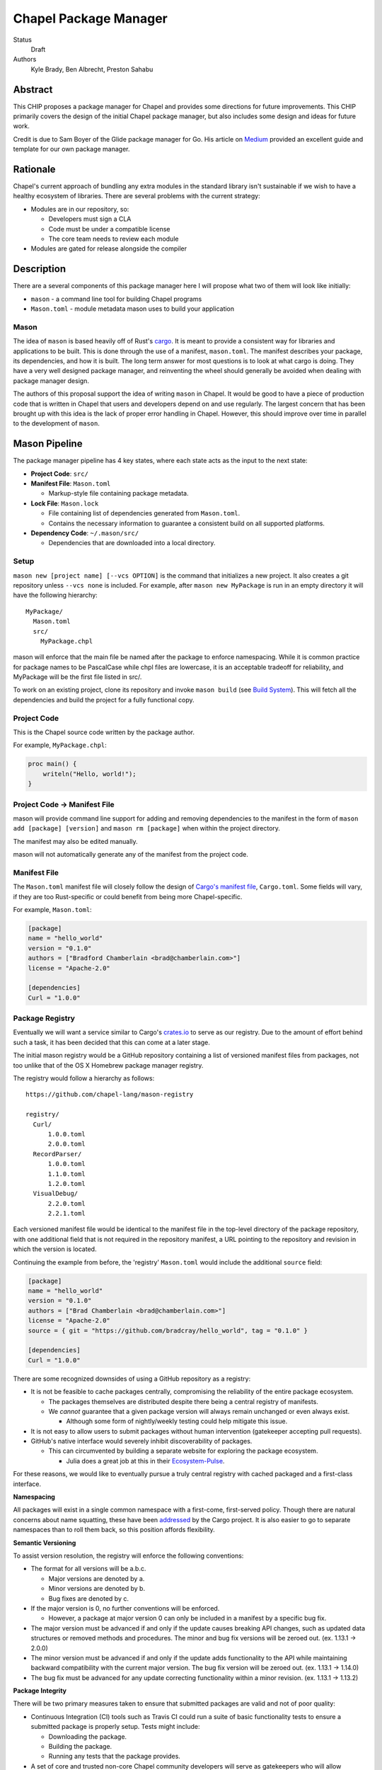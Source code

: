 Chapel Package Manager
======================

Status
  Draft

Authors
  Kyle Brady,
  Ben Albrecht,
  Preston Sahabu


Abstract
--------

This CHIP proposes a package manager for Chapel and provides some
directions for future improvements. This CHIP primarily covers the design of
the initial Chapel package manager, but also includes some design and ideas for
future work.

Credit is due to Sam Boyer of the Glide package manager for Go. His article
on Medium_ provided an excellent guide and template for our own package manager.

Rationale
---------

Chapel's current approach of bundling any extra modules in the standard library
isn't sustainable if we wish to have a healthy ecosystem of libraries. There
are several problems with the current strategy:

* Modules are in our repository, so:

  * Developers must sign a CLA
  * Code must be under a compatible license
  * The core team needs to review each module

* Modules are gated for release alongside the compiler

Description
-----------

There are a several components of this package manager here I will propose what
two of them will look like initially:

* ``mason`` - a command line tool for building Chapel programs
* ``Mason.toml`` - module metadata mason uses to build your application

Mason
+++++

The idea of ``mason`` is based heavily off of Rust's cargo_. It is meant to
provide a consistent way for libraries and applications to be built. This is
done through the use of a manifest, ``mason.toml``. The manifest describes your
package, its dependencies, and how it is built. The long term answer for most
questions is to look at what cargo is doing. They have a very well
designed package manager, and reinventing the wheel should generally be avoided
when dealing with package manager design.

The authors of this proposal support the idea of writing ``mason`` in
Chapel. It would be good to have a piece of production code that is written in
Chapel that users and developers depend on and use regularly. The largest
concern that has been brought up with this idea is the lack of proper error
handling in Chapel. However, this should improve over time in parallel to the
development of ``mason``.


Mason Pipeline
--------------

The package manager pipeline has 4 key states, where each state acts as the
input to the next state:

* **Project Code**: ``src/``
* **Manifest File**: ``Mason.toml``

  * Markup-style file containing package metadata.

* **Lock File**: ``Mason.lock``

  * File containing list of dependencies generated from ``Mason.toml``.
  * Contains the necessary information to guarantee a consistent build on
    all supported platforms.

* **Dependency Code**: ``~/.mason/src/``

  * Dependencies that are downloaded into a local directory.


Setup
+++++

``mason new [project name] [--vcs OPTION]`` is the command that initializes a
new project. It also creates a git repository unless ``--vcs none`` is included.
For example, after ``mason new MyPackage`` is run in an empty directory it will
have the following hierarchy:

::

  MyPackage/
    Mason.toml
    src/
      MyPackage.chpl

mason will enforce that the main file be named after the package to enforce
namespacing. While it is common practice for package names to be PascalCase
while chpl files are lowercase, it is an acceptable tradeoff for reliability,
and MyPackage will be the first file listed in src/.

To work on an existing project, clone its repository and invoke ``mason build``
(see `Build System`_). This will fetch all the dependencies and build the project
for a fully functional copy.

Project Code
++++++++++++

This is the Chapel source code written by the package author.

For example, ``MyPackage.chpl``:

.. code-block:: chapel

   proc main() {
       writeln("Hello, world!");
   }

Project Code -> Manifest File
+++++++++++++++++++++++++++++

mason will provide command line support for adding and removing dependencies
to the manifest in the form of ``mason add [package] [version]`` and
``mason rm [package]`` when within the project directory.

The manifest may also be edited manually.

mason will not automatically generate any of the manifest from the project code. 

Manifest File
+++++++++++++

The ``Mason.toml`` manifest file will closely follow the design of
`Cargo's manifest file <http://doc.crates.io/manifest.html>`_,
``Cargo.toml``. Some fields will vary, if they are too Rust-specific or could
benefit from being more Chapel-specific.

For example, ``Mason.toml``:

.. code-block:: ini

   [package]
   name = "hello_world"
   version = "0.1.0"
   authors = ["Bradford Chamberlain <brad@chamberlain.com>"]
   license = "Apache-2.0"

   [dependencies]
   Curl = "1.0.0"

Package Registry
++++++++++++++++

Eventually we will want a service similar to Cargo's crates.io_ to serve as our
registry. Due to the amount of effort behind such a task, it has been decided
that this can come at a later stage.

The initial mason registry would be a GitHub repository containing a list of
versioned manifest files from packages, not too unlike that of the OS X
Homebrew package manager registry.

The registry would follow a hierarchy as follows:

::

  https://github.com/chapel-lang/mason-registry

  registry/
    Curl/
        1.0.0.toml
        2.0.0.toml
    RecordParser/
        1.0.0.toml
        1.1.0.toml
        1.2.0.toml
    VisualDebug/
        2.2.0.toml
        2.2.1.toml

Each versioned manifest file would be identical to the manifest file in the
top-level directory of the package repository, with one additional field that
is not required in the repository manifest, a URL pointing to the repository
and revision in which the version is located.

Continuing the example from before, the 'registry' ``Mason.toml`` would include
the additional ``source`` field:


.. code-block:: ini

   [package]
   name = "hello_world"
   version = "0.1.0"
   authors = ["Brad Chamberlain <brad@chamberlain.com>"]
   license = "Apache-2.0"
   source = { git = "https://github.com/bradcray/hello_world", tag = "0.1.0" }

   [dependencies]
   Curl = "1.0.0"


There are some recognized downsides of using a GitHub repository as a registry:

* It is not be feasible to cache packages centrally, compromising the
  reliability of the entire package ecosystem.

  * The packages themselves are distributed despite there being a central
    registry of manifests.
  * We *cannot* guarantee that a given package version will always remain
    unchanged or even always exist.

    * Although some form of nightly/weekly testing could help mitigate this
      issue.

* It is not easy to allow users to submit packages without human intervention
  (gatekeeper accepting pull requests).

* GitHub's native interface would severely inhibit discoverability of packages.

  * This can circumvented by building a separate website for exploring the
    package ecosystem.

    * Julia does a great job at this in their Ecosystem-Pulse_.

For these reasons, we would like to eventually pursue a truly central registry
with cached packaged and a first-class interface.

**Namespacing**

All packages will exist in a single common namespace with a first-come, first-served
policy. Though there are natural concerns about name squatting, these have been
addressed_ by the Cargo project. It is also easier to go to separate namespaces
than to roll them back, so this position affords flexibility.

**Semantic Versioning**

To assist version resolution, the registry will enforce the following conventions:

* The format for all versions will be a.b.c.

  * Major versions are denoted by a.
  * Minor versions are denoted by b.
  * Bug fixes are denoted by c.

* If the major version is 0, no further conventions will be enforced.

  * However, a package at major version 0 can only be included in a manifest by
    a specific bug fix.

* The major version must be advanced if and only if the update causes breaking API
  changes, such as updated data structures or removed methods and procedures. The
  minor and bug fix versions will be zeroed out. (ex. 1.13.1 -> 2.0.0)

* The minor version must be advanced if and only if the update adds functionality
  to the API while maintaining backward compatibility with the current major
  version. The bug fix version will be zeroed out. (ex. 1.13.1 -> 1.14.0)

* The bug fix must be advanced for any update correcting functionality within a
  minor revision. (ex. 1.13.1 -> 1.13.2)

**Package Integrity**

There will be two primary measures taken to ensure that submitted packages are
valid and not of poor quality:

* Continuous Integration (CI) tools such as Travis CI could run a suite of
  basic functionality tests to ensure a submitted package is properly
  setup. Tests might include:

  * Downloading the package.
  * Building the package.
  * Running any tests that the package provides.

* A set of core and trusted non-core Chapel community developers will serve
  as gatekeepers who will allow packages into the repository by merging
  pull requests that pass all tests.

  * Other non-automated review procedures can be done by the gatekeepers,
    but it would be ideal to keep this effort minimal if required at all.

  * This is similar to Homebrew's approach to package submission.

**Licensing**

Packages without a license field in their .toml will not be added to the
registry. The accepted license abbreviations can be found at SPDX_. 
License fields will propagate throughout their uses for developer convenience.

Manifest File -> Lock File
++++++++++++++++++++++++++

A lock file ensures repeatable builds on a given system, thus "locking" the
project's build sequence and configuration into place. It contains a serialized
directed acyclic graph of the dependencies build options from the manifest.

The lock file is more concrete than the manifest because it specifies Git SHA
revisions rather than abstract "versions" or "packages". Whether the lock
file is checked into the repository to ensure identical builds across all
systems is up to the project.

This step will be fully automated by mason, in which it:

* Parses the manifest file
* Builds a dependency directed acyclic graph (DAG)
  - If a cycle is formed by the dependencies, mason will print an error.
  - This should only occur if one of the dependencies depends on the
    current project.
* Performs the incompatible version resolution strategy
  - If multiple bug fixes of a package are present in the project, mason
    will use the latest bug fix. (ex. 1.1.0, 1.1.1 --> 1.1.1)
  - If multiple minor versions of a package are present in the project,
    mason will use the latest minor version within the common major version.
    (ex. 1.4.3, 1.7.0 --> 1.7) 
  - If multiple major versions are present, mason will print an error.
    (ex. 1.13.0, 2.1.0 --> incompatible) 
* Serializes the DAG and outputs it into ``Mason.lock``

If the user has manually edited their manifest file, they may update the
lock file using ``mason update`` from within the project directory. Otherwise,
the lock file is updated automatically when using ``mason add`` or ``mason rm``.
(see `Syncing Commands`_)

The user should never edit a ``Mason.lock`` file manually.

Lock File
+++++++++

The ``Mason.lock`` lock file will follow the design of ``Cargo.lock``. An
example of a ``Mason.lock`` generated from the previous ``Mason.toml`` example:

.. code-block:: ini

    [root]
    name = "hello_world"
    version = "0.1.0"
    dependencies = [ "curl 1.0.0 (git+https://github.com/tzakian/curl.git#9f35b8e439eeedd60b9414c58f389bdc6a3284f9)",]
    license = "Apache-2.0"

    [[package]]
    name = "curl"
    version = "1.0.0"
    license = "Apache-2.0"
    source= git+https://github.com/tzakian/curl.git#9f35b8e439eeedd60b9414c58f389bdc6a3284f9"


Lock File -> Dependency Code
++++++++++++++++++++++++++++

The dependency code will be downloaded into a common pool of packages, under
the user's home directory by default. This mirrors Cargo's ``~/.cargo/src/``.

::

  ~/.mason/src/
    (dependencies)


Syncing Commands
++++++++++++++++

When any of ``add``, ``rm``, or ``update`` are invoked, mason will make sure that
the manifest file, lock file, and dependency code are kept in sync with each other.
Effectively, this means that when ``update`` is run, dependencies will be downloaded,
and when ``add`` or ``rm`` are run, ``update`` will be run.

To avoid unnecessary updates, a hash of the manifest will be kept in the lock file.
We will not hash the lock file because the dependencies across all projects are kept
in a single namespaced directory -- we can simply check if all the dependency
directories are present. 


Build System
------------

When invoked, ``mason build`` will do the following:

* Navigate to the root of the project.

* Run ``update`` to make sure any manual manifest edits are reflected in the
  dependency code.

* Build ``??.chpl`` in the ``/src`` directory, where ?? is the name of the project.
 
  - This file will be the designated main by the ``--main-module`` flag.

  - Library dependencies are included by specifying their main file from the
    dependency pool. 

  - Binary dependencies are included by specifying their main file from the
    dependency pool. 

* If the package is an application, build the binary into ``target/``.


``mason run`` will, in turn:

* Invoke ``build``.
  
* Run the resulting executable out of ``target/``, if it exists.

  - Runtime options may be included in the manifest, or may be passed to
    ``run`` on the command line. Command line options take precedence. 


For example, after ``mason run MyPackage``, the project directory appears as so:

::

  ~/.mason/src/

  MyPackage/
    Mason.toml
    Mason.lock
    src/
      MyPackage.chpl
    ( target/ )
      ( MyPackage )


Future Work
-----------

The first version of the package manager will be very simple with limited
functionality. There are several additional features we wish to eventually
pursue. This section is dedicated to the subset of those features that have
been considered or are partially designed.

C Dependencies
++++++++++++++

mason will support managing C dependencies in future versions. Unlike
Cargo, the management of these C dependencies will *not* be implemented as part
of the package manager. Instead, mason will interface with a tool specifically
designed for managing C dependencies. Though we would have to add a dependency
to our package manager, we avoid reinventing solutions to hard problems.

Presently, Nix_ is a strong candidate for this. However, Nix currently requires
being installed as root (or at least becomes much more complicated if it is
not). Nix also only works on linux/osx right now. Cygwin support is not ruled
out, but not actively worked on.

**Example**

Lets go through an example from our package modules with a C dependency and see
how it would look as a package.


The LAPACK package with high level bindings:

::

  lapack/
    Mason.toml
    src/
      LAPACK.chpl

.. code-block:: ini

  # lapack/Mason.toml
  [package]
  name = "lapack"
  version = "0.1.0"
  authors = ["Ian Bertolacci <ian@example.com>"]
  license = "Apache-2.0"
  description = "High level bindings to LAPACK"

  [dependencies]
  lapack-lib = "0.1.0"


The LAPACK package with native bindings:

::

    lapack-lib/
      Mason.toml
      src/
        LAPACK_lib.chpl

.. code-block:: ini

  # lapack-lib/Mason.toml
  [package]
  name = "lapack-lib"
  version = "0.1.0"
  authors = ["Ian Bertolacci <ian@example.com>"]
  license = "Apache-2.0"
  description = "Native bindings to liblapack"

  links = "lapack"
  includes = "lapacke.h"

  # C dependencies
  [requires]
  liblapack = "3.3.0"


Things to note:
  * ``requires`` is a list of nix packages to be in the environment when
    building your program.  It's recommended to provide these, but they may not
    be used.
  * ``links`` is the library that is expected to be on your search path and will
    be added to the compile line.
  * ``includes`` is the header file that is expected to be on your search path
    and will be added to the compile line.

.. code-block:: shell

  mason build

to download our lapack dependency, and build the program. The dependency will
be downloaded and placed in ``~/.mason/src/``. Nix will be used to resolve the
external dependencies and packages if it is available. Otherwise, libraries and
headers are expected to be placed on the normal search paths.


Other Future Work
+++++++++++++++++

* Support for binary packages
* Truly centralized registry with cached packages
* "Blessed" versus "Open" packages (quality control)
* Checksumming (security for popular packages)
* Improved tooling to assist in automating parts of source code -> manifest file
  * e.g. ``mason new <project-name> --app``

.. _Medium: https://medium.com/@sdboyer/so-you-want-to-write-a-package-manager-4ae9c17d9527#.id7wa9vae
.. _crates.io: https://crates.io/
.. _cargo: http://doc.crates.io/guide.html
.. _nix: https://nixos.org/nix/
.. _Ecosystem-Pulse: http://pkg.julialang.org/pulse.html
.. _addressed: https://internals.rust-lang.org/t/crates-io-package-policies/1041
.. _SPDX: http://spdx.org/licenses/

